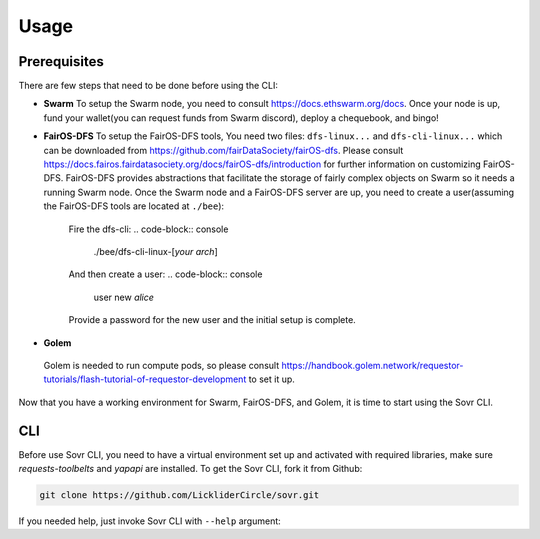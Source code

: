 Usage
=====

.. _installation:

Prerequisites
-------------
There are few steps that need to be done before using the CLI:

- **Swarm**
  To setup the Swarm node, you need to consult https://docs.ethswarm.org/docs. Once your node is up, fund your wallet(you can request funds from Swarm discord), deploy a chequebook, and bingo! 
- **FairOS-DFS**
  To setup the FairOS-DFS tools, You need two files: ``dfs-linux...`` and ``dfs-cli-linux...`` which can be downloaded from https://github.com/fairDataSociety/fairOS-dfs. Please consult https://docs.fairos.fairdatasociety.org/docs/fairOS-dfs/introduction for further information on customizing FairOS-DFS.
  FairOS-DFS provides abstractions that facilitate the storage of fairly complex objects on Swarm so it needs a running Swarm node. Once the Swarm node and a FairOS-DFS server are up, you need to create a user(assuming the FairOS-DFS tools are located at ``./bee``):
    Fire the dfs-cli:
    .. code-block:: console

      ./bee/dfs-cli-linux-[*your arch*]

    And then create a user:
    .. code-block:: console

      user new *alice*

    Provide a password for the new user and the initial setup is complete. 

- **Golem**
 Golem is needed to run compute pods, so please consult https://handbook.golem.network/requestor-tutorials/flash-tutorial-of-requestor-development to set it up.

Now that you have a working environment for Swarm, FairOS-DFS, and Golem, it is time to start using the Sovr CLI.

CLI
---
Before use Sovr CLI, you need to have a virtual environment set up and activated with required libraries, make sure `requests-toolbelts` and `yapapi` are installed.
To get the Sovr CLI, fork it from Github:

.. code-block:: console

  git clone https://github.com/LickliderCircle/sovr.git

If you needed help, just invoke Sovr CLI with ``--help`` argument:

.. code-block:: console
  |  usage: cli.py [-h] [--recipe RECIPE] [--persist-self]
  |              [--persist | --fork FORK | --run | --import-pod IMPORT_POD | --list-pods | --generate-pod-registry | --task TASK]

  |  Sovr command line interface

  |   optional arguments:
  |    -h, --help            show this help message and exit
  |    --recipe RECIPE       specify a recipe file
  |    --persist-self        Persist the CLI itself and make it public. Caution:
  |                          remove any credentials(password files, ...) before
  |                          proceeding.
  |    --persist             Persist pod to dfs
  |    --fork FORK           Fork a public pod, a reference key is expected
  |    --run                 Run the pod
  |    --import-pod IMPORT_POD
  |                          Imports a pod to local filesystem, a pod name is
  |                          expected
  |    --list-pods           List all pods
  |    --generate-pod-registry
  |                          Generate a new pod registry by looking into all pods
  |    --task TASK           Fork, import, and finally run all compute pods
  |                          requested in a task description file, a task
  |                          description file is expected.
